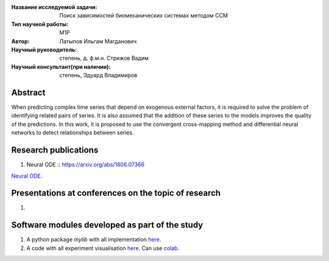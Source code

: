 |test| |codecov| |docs|

.. |test| image:: https://github.com/intsystems/ProjectTemplate/workflows/test/badge.svg
    :target: https://github.com/intsystems/ProjectTemplate/tree/master
    :alt: Test status
    
.. |codecov| image:: https://img.shields.io/codecov/c/github/intsystems/ProjectTemplate/master
    :target: https://app.codecov.io/gh/intsystems/ProjectTemplate
    :alt: Test coverage
    
.. |docs| image:: https://github.com/intsystems/ProjectTemplate/workflows/docs/badge.svg
    :target: https://intsystems.github.io/ProjectTemplate/
    :alt: Docs status


.. class:: center

    :Название исследуемой задачи:  Поиск зависимостей биомеханических системах методом CCM
    :Тип научной работы: M1P
    :Автор: Латыпов Ильгам Магданович
    :Научный руководитель: степень, д. ф.м.н. Стрижов Вадим 
    :Научный консультант(при наличии): степень, Эдуард Владимиров

Abstract
========

When predicting complex time series that depend on exogenous external factors, it is required to solve the problem of identifying related pairs of series. It is also assumed that the addition of these series to the models improves the quality of the predictions. In this work, it is proposed to use the convergent cross-mapping method and differential neural networks to detect relationships between series.

Research publications
===============================
1. Neural ODE :: https://arxiv.org/abs/1806.07366

`Neural ODE <https://arxiv.org/abs/1806.07366>`_.

Presentations at conferences on the topic of research
================================================
1. 

Software modules developed as part of the study
======================================================
1. A python package *mylib* with all implementation `here <https://github.com/intsystems/ProjectTemplate/tree/master/src>`_.
2. A code with all experiment visualisation `here <https://github.comintsystems/ProjectTemplate/blob/master/code/main.ipynb>`_. Can use `colab <http://colab.research.google.com/github/intsystems/ProjectTemplate/blob/master/code/main.ipynb>`_.
